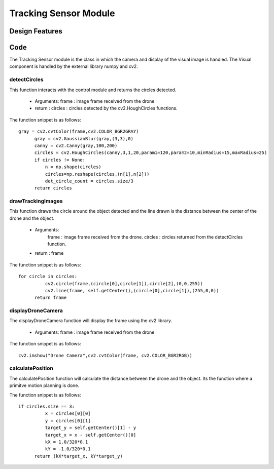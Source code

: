 Tracking Sensor Module
======================================================================



Design Features
----------------------------------------------------------------------


Code
-----

The Tracking Sensor module is the class in which the camera and display of the visual image is handled. The Visual component is handled by the external library numpy and cv2.

detectCircles
^^^^^^^^^^^^^^^^^^^^^^^^^^^^^^^^^^^^^^^^^^^^^^^^^^^^^^^^^^^^^^^^^^^^^^

This function interacts with the control module and returns the circles detected.

	* Arguments: frame : image frame received from the drone
	* return : circles : circles detected by the cv2.HoughCircles functions.

The function snippet is as follows::

  gray = cv2.cvtColor(frame,cv2.COLOR_BGR2GRAY)
        gray = cv2.GaussianBlur(gray,(3,3),0)
        canny = cv2.Canny(gray,100,200)
        circles = cv2.HoughCircles(canny,3,1,20,param1=120,param2=10,minRadius=15,maxRadius=25)
        if circles != None:
            n = np.shape(circles)
            circles=np.reshape(circles,(n[1],n[2]))
            det_circle_count = circles.size/3
        return circles


drawTrackingImages
^^^^^^^^^^^^^^^^^^^^^^^^^^^^^^^^^^^^^^^^^^^^^^^^^^^^^^^^^^^^^^^^^^^^^^
This function draws the circle around the object detected and the line drawn is the distance between the center of the drone and the object.

	* Arguments:
		frame : image frame received from the drone.
		circles : circles returned from the detectCircles function.
	* return : frame

The function snippet is as follows::

  for circle in circles:
            cv2.circle(frame,(circle[0],circle[1]),circle[2],(0,0,255))
            cv2.line(frame, self.getCenter(),(circle[0],circle[1]),(255,0,0))
        return frame


displayDroneCamera
^^^^^^^^^^^^^^^^^^^^^^^^^^^^^^^^^^^^^^^^^^^^^^^^^^^^^^^^^^^^^^^^^^^^^^
The displayDroneCamera function will display the frame using the cv2 library.

	* Arguments: frame : image frame received from the drone

The function snippet is as follows::

  cv2.imshow("Drone Camera",cv2.cvtColor(frame, cv2.COLOR_BGR2RGB))

calculatePosition
^^^^^^^^^^^^^^^^^^^^^^^^^^^^^^^^^^^^^^^^^^^^^^^^^^^^^^^^^^^^^^^^^^^^^^
The calculatePosition function will calculate the distance between the drone and the object. Its the function where a primitve motion planning is done.

The function snippet is as follows::

  if circles.size == 3:
            x = circles[0][0]
            y = circles[0][1]
            target_y = self.getCenter()[1] - y
            target_x = x - self.getCenter()[0]
            kX = 1.0/320*0.1
            kY = -1.0/320*0.1
        return (kX*target_x, kY*target_y)

